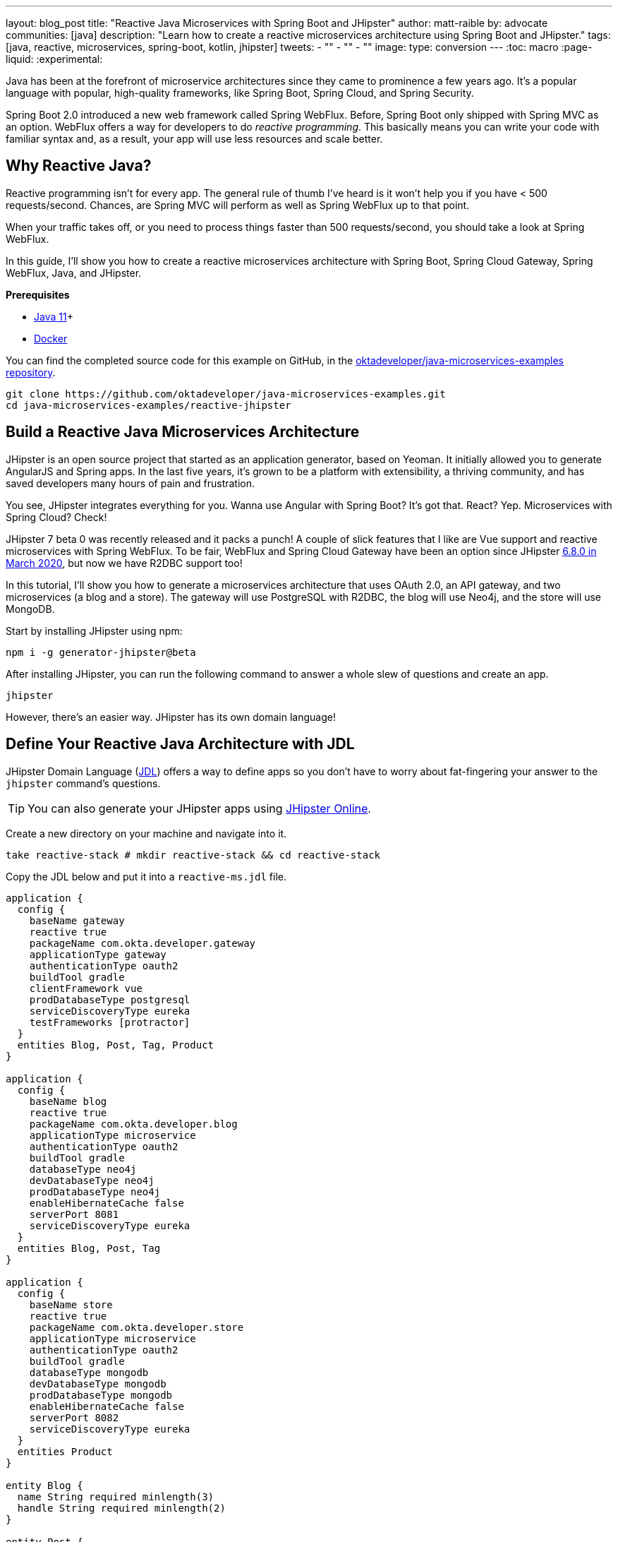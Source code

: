 ---
layout: blog_post
title: "Reactive Java Microservices with Spring Boot and JHipster"
author: matt-raible
by: advocate
communities: [java]
description: "Learn how to create a reactive microservices architecture using Spring Boot and JHipster."
tags: [java, reactive, microservices, spring-boot, kotlin, jhipster]
tweets:
- ""
- ""
- ""
image:
type: conversion
---
:toc: macro
:page-liquid:
:experimental:

Java has been at the forefront of microservice architectures since they came to prominence a few years ago. It's a popular language with popular, high-quality frameworks, like Spring Boot, Spring Cloud, and Spring Security.

Spring Boot 2.0 introduced a new web framework called Spring WebFlux. Before, Spring Boot only shipped with Spring MVC as an option. WebFlux offers a way for developers to do _reactive programming_. This basically means you can write your code with familiar syntax and, as a result, your app will use less resources and scale better.

== Why Reactive Java?

Reactive programming isn't for every app. The general rule of thumb I've heard is it won't help you if you have < 500 requests/second. Chances, are Spring MVC will perform as well as Spring WebFlux up to that point.

When your traffic takes off, or you need to process things faster than 500 requests/second, you should take a look at Spring WebFlux.

In this guide, I'll show you how to create a reactive microservices architecture with Spring Boot, Spring Cloud Gateway, Spring WebFlux, Java, and JHipster.

**Prerequisites**

* https://adoptopenjdk.net/[Java 11]+
* https://docs.docker.com/engine/install/[Docker]

toc::[]

You can find the completed source code for this example on GitHub, in the https://github.com/oktadeveloper/java-microservices-examples[oktadeveloper/java-microservices-examples repository].

[source,shell]
----
git clone https://github.com/oktadeveloper/java-microservices-examples.git
cd java-microservices-examples/reactive-jhipster
----

== Build a Reactive Java Microservices Architecture

JHipster is an open source project that started as an application generator, based on Yeoman. It initially allowed you to generate AngularJS and Spring apps. In the last five years, it's grown to be a platform with extensibility, a thriving community, and has saved developers many hours of pain and frustration.

You see, JHipster integrates everything for you. Wanna use Angular with Spring Boot? It's got that. React? Yep. Microservices with Spring Cloud? Check!

JHipster 7 beta 0 was recently released and it packs a punch! A couple of slick features that I like are Vue support and reactive microservices with Spring WebFlux. To be fair, WebFlux and Spring Cloud Gateway have been an option since JHipster https://www.jhipster.tech/2020/03/08/jhipster-release-6.8.0.html[6.8.0 in March 2020], but now we have R2DBC support too!

In this tutorial, I'll show you how to generate a microservices architecture that uses OAuth 2.0, an API gateway, and two microservices (a blog and a store). The gateway will use PostgreSQL with R2DBC, the blog will use Neo4j, and the store will use MongoDB.

Start by installing JHipster using npm:

[source,shell]
----
npm i -g generator-jhipster@beta
----

After installing JHipster, you can run the following command to answer a whole slew of questions and create an app.

[source,shell]
----
jhipster
----

However, there's an easier way. JHipster has its own domain language!

== Define Your Reactive Java Architecture with JDL

JHipster Domain Language (https://www.jhipster.tech/jdl/[JDL]) offers a way to define apps so you don't have to worry about fat-fingering your answer to the `jhipster` command's questions.

TIP: You can also generate your JHipster apps using https://start.jhipster.tech[JHipster Online].

Create a new directory on your machine and navigate into it.

[source,shell]
----
take reactive-stack # mkdir reactive-stack && cd reactive-stack
----

Copy the JDL below and put it into a `reactive-ms.jdl` file.

----
application {
  config {
    baseName gateway
    reactive true
    packageName com.okta.developer.gateway
    applicationType gateway
    authenticationType oauth2
    buildTool gradle
    clientFramework vue
    prodDatabaseType postgresql
    serviceDiscoveryType eureka
    testFrameworks [protractor]
  }
  entities Blog, Post, Tag, Product
}

application {
  config {
    baseName blog
    reactive true
    packageName com.okta.developer.blog
    applicationType microservice
    authenticationType oauth2
    buildTool gradle
    databaseType neo4j
    devDatabaseType neo4j
    prodDatabaseType neo4j
    enableHibernateCache false
    serverPort 8081
    serviceDiscoveryType eureka
  }
  entities Blog, Post, Tag
}

application {
  config {
    baseName store
    reactive true
    packageName com.okta.developer.store
    applicationType microservice
    authenticationType oauth2
    buildTool gradle
    databaseType mongodb
    devDatabaseType mongodb
    prodDatabaseType mongodb
    enableHibernateCache false
    serverPort 8082
    serviceDiscoveryType eureka
  }
  entities Product
}

entity Blog {
  name String required minlength(3)
  handle String required minlength(2)
}

entity Post {
  title String required
  content TextBlob required
  date Instant required
}

entity Tag {
  name String required minlength(2)
}

entity Product {
  title String required
  price BigDecimal required min(0)
  image ImageBlob
}

relationship ManyToOne {
  Blog{user(login)} to User
  Post{blog(name)} to Blog
}

relationship ManyToMany {
  Post{tag(name)} to Tag{post}
}

paginate Post, Tag with infinite-scroll
paginate Product with pagination

microservice Product with store
microservice Blog, Post, Tag with blog

deployment {
  deploymentType docker-compose
  appsFolders [gateway, blog, store]
  dockerRepositoryName "mraible"
}
----

TIP: See https://www.jhipster.tech/jdl/applications#available-application-configuration-options[application configuration options] to see the possible values for the above configuration options.

Import this architecture definition and generate `gateway`, `blog`, and `store` apps.

[source,shell]
----
jhipster jdl reactive-ms.jdl
----

As part of this process, a number of Docker Compose files are generated for you. These allow you to run databases, the https://www.jhipster.tech/jhipster-registry/[JHipster Registry] (for service discovery), Keycloak (for identity), all with Docker.

== Run Your Reactive Java Microservices

After JHipster finishes generating your apps, you can run them with Gradle. Assuming you're in the same top-level directories you ran `jhipster jdl` from, you can run the following commands to start all the backend services for each microservice.

TIP: JHipster has a https://www.jhipster.tech/oh-my-zsh/[Oh My ZSH! plugin] that I highly recommend. It provides aliases for starting Docker containers and is a real time-saver. I've included these commands as comments below.

[source,shell]
----
cd gateway
docker-compose -f src/main/docker/keycloak.yml up -d #jhkeycloakup
docker-compose -f src/main/docker/postgresql.yml up -d #jhpostgresqlup
docker-compose -f src/main/docker/jhipster-registery up -d #jhregistryup
./gradlew
----

Open a new terminal window, start the blog app's Neo4j database, and the app itself.

[source,shell]
----
cd ../blog
docker-compose -f src/main/docker/neo4j.yml up -d #jhneo4jup
./gradlew
----

Then, open another terminal window, start the store app's MongoDB database, and the app itself.

[source,shell]
----
cd ../blog
docker-compose -f src/main/docker/mongodb.yml up -d #jhmongoup
./gradlew
----

////
[CAUTION]
====
To make Keycloak work, you need to add the following line to your hosts file (`/etc/hosts` on Mac/Linux, `c:\Windows\System32\Drivers\etc\hosts` on Windows).

```
127.0.0.1	keycloak
```

This is because you will access your application with a browser on your machine (which is named localhost, or `127.0.0.1`), but inside Docker, it will run in its own container, which is named `keycloak`.
====
////

== Test Your Reactive Java Microservices

Open `http://localhost:8080` in your favorite browser. You should be able to login with `admin/admin` as credentials.

// todo: screenshot of successful login

Make sure you can add a new blog, edit existing posts, and add new products.

To prove everything works in an automated fashion, you can run `npm run e2e` in the gateway project's directory. This will run a number of end-to-end tests with https://www.protractortest.org/[Protractor].

// todo: screenshot of e2e success

NOTE: JHipster has support for https://www.cypress.io/[Cypress], but it https://github.com/jhipster/generator-jhipster/issues/12686[doesn't work with Okta] yet.

== Prepare Your Reactive Java Stack for Production

Keycloak is an awesome open source identity provider. It has excellent support for OAuth 2.0 and OpenID Connect (OIDC) and easily runs in a Docker container. I greatly appreciate Keycloak's ease-of-use. I also appreciate Spring Security's OAuth and OIDC support.

Spring Security makes it so you only need to override three properties to switch from Keycloak to Okta!

In production, you might not want to manage your own identity provider instance. That's where Okta comes in. We're a developer-friendly SaaS company that provides OAuth and OIDC support as a service. You can create a developer account and use it for free. Our https://cli.okta.com[Okta CLI] makes it super easy.

Install the Okta CLI using the aforementioned website and come back here when you're done. If you don't have an Okta developer account, run `okta register`.

Then, from the gateway project's directory, run `okta apps create`.

When prompted, select a **Web** application, and **JHipster**. Accept the default redirect URIs.

// todo: screenshot of okta apps register

This creates an `.okta.env` file that has the values you'll need to talk to Okta.

=== Update the JHipster Registry to Distribute OIDC Configuration

Copy `.okta.env` to `.env` and remove the `export ` prefix from each of its three lines.

TIP: Add `*.env` to your `.gitignore` file so you don't accidentally check in any secrets!

Update the `gateway/src/main/docker/jhipster-registry.yml` to read Spring Security settings from environment variables.

[source,yaml]
----
- SPRING_SECURITY_OAUTH2_CLIENT_PROVIDER_OIDC_ISSUER_URI=${SPRING_SECURITY_OAUTH2_CLIENT_PROVIDER_OIDC_ISSUER_URI}
- SPRING_SECURITY_OAUTH2_CLIENT_REGISTRATION_OIDC_CLIENT_ID=${SPRING_SECURITY_OAUTH2_CLIENT_REGISTRATION_OIDC_CLIENT_ID}
- SPRING_SECURITY_OAUTH2_CLIENT_REGISTRATION_OIDC_CLIENT_SECRET=${SPRING_SECURITY_OAUTH2_CLIENT_REGISTRATION_OIDC_CLIENT_SECRET}
----

This will configure JHipster Registry to use Okta for authentication. The microservices you created will read configuration from this server (because of the pre-configured Spring Cloud Config Server embedded in JHipster Registry).

Add the following YAML to `gateway/src/main/docker/central-server-config/localhost-config/application.yml`. You can find the values in the `.env` file you just created.

[source,yaml]
----
spring:
  security:
    oauth2:
      client:
        provider:
          oidc:
            issuer-uri: https://<your-okta-domain>/oauth2/default
        registration:
          oidc:
            client-id: <client-id>
            client-secret: <client-secret>
----

These values will be distributed to the gateway, blog, and store apps so they know to use Okta as well.

Restart the JHipster Registry by running the following commands:

[source,shell]
----
docker-compose -f src/main/docker/jhipster-registry.yml down #jhregistrydown
docker-compose -f src/main/docker/jhipster-registry.yml up -d #jhregistryup
----

Use kbd:[Ctrl + C] to kill all your `./gradlew` processes, and start them again.

Now, when you go to `http://localhost:8080` and log in, you'll be using Okta for authentication!

// todo: screenshot of Okta login

If you're feeling lucky, you can set your Okta credentials as environment variables and run end-to-end tests.

[source,shell]
----
export E2E_USERNAME=<your-username>
export E2E_PASSWORD=<your-password>
npm run e2e
----

== Create Docker Images for Microservice Apps

The JDL you used to create this reactive stack contains Docker configuration so you can run everything with Docker Compose.

Stop all your apps with kbd:[Ctrl + C]. Stop all your Docker instances too.

[source,shell]
----
docker stop $(docker ps -a -q)
----

TIP: Bump up the memory and CPU that Docker uses in Docker > Preferences > Advanced. I have my Docker preferences set to 6 CPUs and 16GB of RAM.

To run your reactive stack with Docker Compose, you can need to create Docker images for each app. Open three terminals, navigate into your three different apps in each terminal, then run the following Gradle command:

[source,shell]
----
./gradlew -Pprod bootJar jibDockerBuild
----

== Run Your Microservices Stack with Docker Compose

One your Docker containers are finished building, you'll want to make similar JHipster Registry configuration changes to use Okta.

=== Switch Identity Providers

Open `docker-compose/docker-compose.yml` in your favorite IDE (I like link:/blog/2020/10/26/java-intellij-idea[IntelliJ IDEA]). Change the Spring Security settings to read from environment variables.

[source,yaml]
----
- SPRING_SECURITY_OAUTH2_CLIENT_PROVIDER_OIDC_ISSUER_URI=${SPRING_SECURITY_OAUTH2_CLIENT_PROVIDER_OIDC_ISSUER_URI}
- SPRING_SECURITY_OAUTH2_CLIENT_REGISTRATION_OIDC_CLIENT_ID=${SPRING_SECURITY_OAUTH2_CLIENT_REGISTRATION_OIDC_CLIENT_ID}
- SPRING_SECURITY_OAUTH2_CLIENT_REGISTRATION_OIDC_CLIENT_SECRET=${SPRING_SECURITY_OAUTH2_CLIENT_REGISTRATION_OIDC_CLIENT_SECRET}
----

Copy the `.env` from the `gateway` directory to `docker-compose`:

[source,shell]
----
cp gateway/.env docker-compose/.
----

=== Share Your OIDC Settings with Spring Cloud Config

Update `docker-compose/central-server-config/application.yml` to contain your OIDC settings that you want to share with all your microservices.

[source,yaml]
----
spring:
  security:
    oauth2:
      client:
        provider:
          oidc:
            issuer-uri: https://<your-okta-domain>/oauth2/default
        registration:
          oidc:
            client-id: <client-id>
            client-secret: <client-secret>
----

=== Prove Your Reactive Java Stack Works

In the `docker-compose` directory, run the following command to start all your containers.

[source,shell]
----
docker-compose up
----

TIP: You can add a `-d` to the above command to run it as a daemon. I like watching all the log messages dance with each other.

// todo: screenshot of apps starting with JHipster AsciiArt

== What About Kotlin Microservices?

JHipster supports Kotlin-based microservices thanks to its https://github.com/jhipster/jhipster-kotlin[Kotlin blueprint], supported by https://github.com/sendilkumarn[Sendil Kumar N].

You can install it using npm:

[source,shell]
----
npm install -g generator-jhipster-kotlin
----

Then, use `khipster jdl reactive-ms` to create the same stack you did above with Kotlin.

NOTE: At the time of this writing, JHipster's Kotlin blueprint doesn't have support for JHipster 7. Watch the https://github.com/jhipster/jhipster-kotlin/releases[project's releases page] for updates.

== How Do I Deploy to the Cloud?

JHipster creates a cloud-native microservices architecture that can be deployed to many cloud providers. There's specific support for AWS, Microsoft Azure, Heroku, and Google Cloud Platform.

However, if you're doing microservices, you'll probably want to leverage Docker like you did in this tutorial. When your apps are containerized, they can be orchestrated with Kubernetes.

JHipster has a https://www.jhipster.tech/kubernetes/[Kubernetes] sub-generator that you can use to deploy it to the cloud. I'll cover this in a future tutorial.

== Learn More About Reactive Java and Microservices

This tutorial isn't an in-depth guide to programming reactive Java microservices. That's because it doesn't have to be! With JHipster, you can generate high-quality reactive Java code (~70% test coverage) that's based on fantastic frameworks like Spring Boot, Spring Cloud, Spring WebFlux, and Spring Security.

The Spring Cloud Gateway implementation in JHipster is largely based off what I learned when researching and writing link:/blog/2019/08/28/reactive-microservices-spring-cloud-gateway[Secure Reactive Microservices with Spring Cloud Gateway].

You can find the completed source code for this example on GitHub, in the https://github.com/oktadeveloper/java-microservices-examples[oktadeveloper/java-microservices-examples repository].

[source,shell]
----
git clone https://github.com/oktadeveloper/java-microservices-examples.git
cd java-microservices-examples/reactive-jhipster
----

If you want to learn more about the nitty-gritty details of reactive programming, we have a few posts on this blog.

- link:/blog/2018/09/21/reactive-programming-with-spring[Get Started with Reactive Programming in Spring]
- link:/blog/2018/09/24/reactive-apis-with-spring-webflux[Build Reactive APIs with Spring WebFlux]
- link:/blog/2018/09/25/spring-webflux-websockets-react[Full Stack Reactive with Spring WebFlux, WebSockets, and React]

I'm proud to say that parts of this series were Josh Long's initial drafts for his https://reactivespring.io/[Reactive Spring book].

If you liked this post, you might like our other Java microservices and JHipster posts:

* link:/blog/2019/05/22/java-microservices-spring-boot-spring-cloud[Java Microservices with Spring Boot and Spring Cloud].
* link:/blog/2019/05/23/java-microservices-spring-cloud-config[Java Microservices with Spring Cloud Config and JHipster]
* link:/blog/2019/08/28/reactive-microservices-spring-cloud-gateway[Secure Reactive Microservices with Spring Cloud Gateway]
* link:/blog/2020/08/14/spring-gateway-patterns[Auth 2.0 Patterns with Spring Cloud Gateway]
* link:/blog/2020/04/27/mobile-development-ionic-react-native-jhipster[Mobile Development with Ionic, React Native, and JHipster]
* link:/blog/2020/08/17/micronaut-jhipster-heroku[Build a Secure Micronaut and Angular App with JHipster]
* link:/blog/2020/01/22/kafka-microservices[Communicate Between Microservices with Apache Kafka]
* link:/blog/2019/02/21/reactive-with-spring-boot-mongodb[Build a Reactive App with Spring Boot and MongoDB]

Keep in touch! If you have questions about this post, please ask them in the comments below. Follow https://twitter.com/oktadev[@oktadev on Twitter], subscribe to https://youtube.com/c/oktadev[our YouTube channel], and follow us https://www.linkedin.com/company/oktadev/[on LinkedIn].
